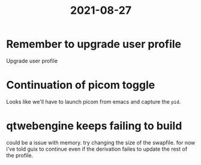 :PROPERTIES:
:ID:       b77babd1-6d08-49d0-ad52-af534b0bd874
:END:
#+title: 2021-08-27
* Remember to upgrade user profile
Upgrade user profile
* Continuation of picom toggle
Looks like we'll have to launch picom from emacs and capture the =pid=.
* qtwebengine keeps failing to build
could be a issue with memory. try changing the size of the swapfile.
for now i've told guix to continue even if the derivation failes to update the rest of the profile.
